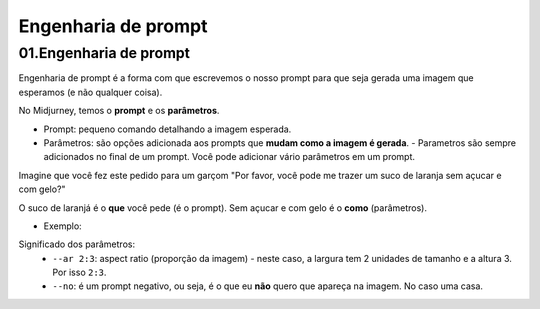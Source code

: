 ********************
Engenharia de prompt
********************


01.Engenharia de prompt
=======================

Engenharia de prompt é a forma com que escrevemos o nosso prompt para que seja gerada uma imagem que esperamos (e não qualquer coisa).

No Midjurney, temos o **prompt** e os **parâmetros**.

- Prompt: pequeno comando detalhando a imagem esperada.
- Parâmetros: são opções adicionada aos prompts que **mudam como a imagem é gerada**.
  - Parametros são sempre adicionados no final de um prompt. Você pode adicionar vário parâmetros em um prompt.

Imagine que você fez este pedido para um garçom "Por favor, você pode me trazer um suco de laranja sem açucar e com gelo?"

O suco de laranjá é o **que** você pede (é o prompt). Sem açucar e com gelo é o **como** (parâmetros).

- Exemplo:

.. image:: engenharia_de_prompt_prompt_V02.jpg
   :align: center
   :width: 450

Significado dos parâmetros:
 - ``--ar 2:3``: aspect ratio (proporção da imagem) - neste caso, a largura tem 2 unidades de tamanho e a altura 3. Por isso ``2:3``.

 - ``--no``: é um prompt negativo, ou seja, é o que eu **não** quero que apareça na imagem. No caso uma casa.

.. image:: engenharia_prompt_imagem_gerada.jpg
   :align: center
   :width: 450



